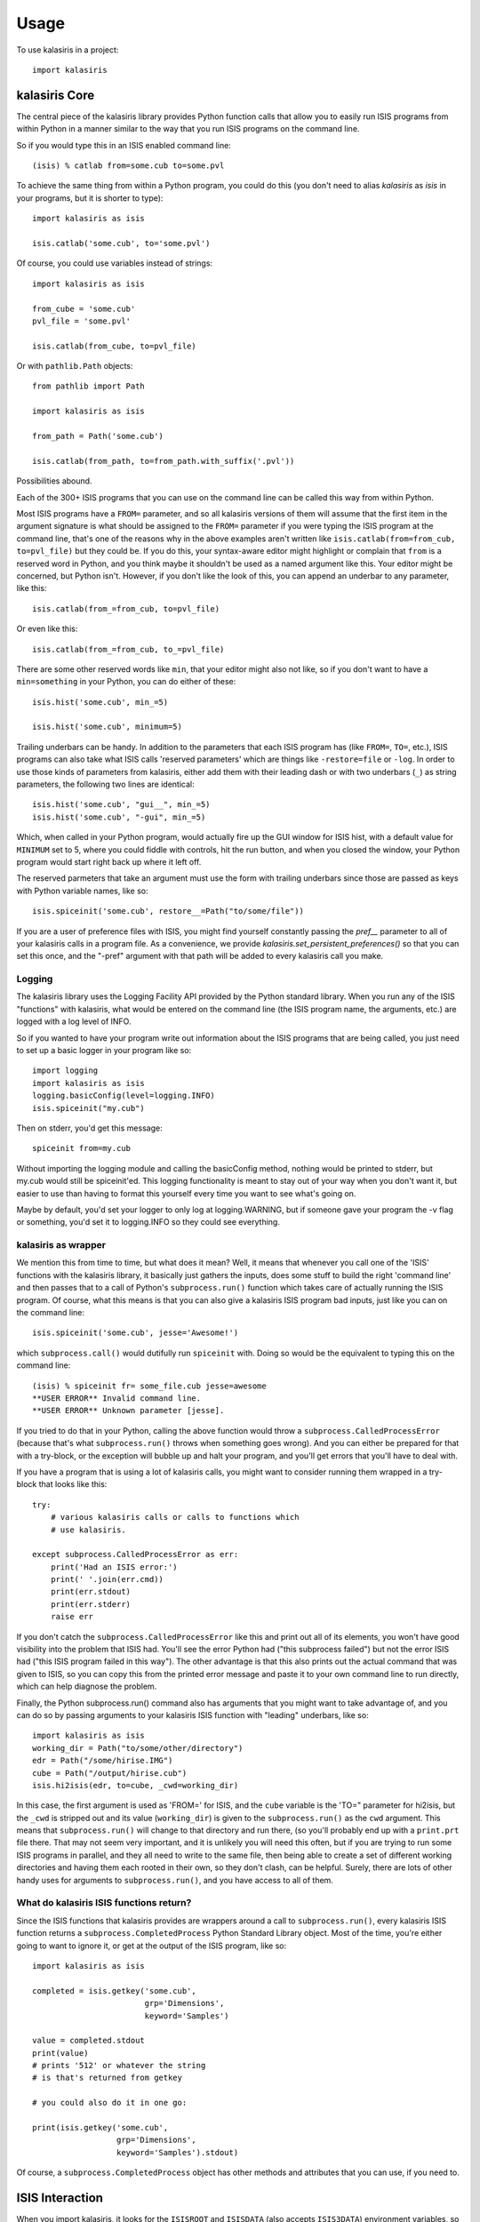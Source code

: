 =====
Usage
=====

To use kalasiris in a project::

    import kalasiris


kalasiris Core
--------------

The central piece of the kalasiris library provides Python function calls
that allow you to easily run ISIS programs from within Python in a manner
similar to the way that you run ISIS programs on the command line.

So if you would type this in an ISIS enabled command line::

    (isis) % catlab from=some.cub to=some.pvl

To achieve the same thing from within a Python program, you could do
this (you don't need to alias *kalasiris* as *isis* in your programs,
but it is shorter to type)::

    import kalasiris as isis

    isis.catlab('some.cub', to='some.pvl')

Of course, you could use variables instead of strings::

    import kalasiris as isis

    from_cube = 'some.cub'
    pvl_file = 'some.pvl'

    isis.catlab(from_cube, to=pvl_file)

Or with ``pathlib.Path`` objects::

    from pathlib import Path

    import kalasiris as isis

    from_path = Path('some.cub')

    isis.catlab(from_path, to=from_path.with_suffix('.pvl'))

Possibilities abound.

Each of the 300+ ISIS programs that you can use on the command line
can be called this way from within Python.

Most ISIS programs have a ``FROM=`` parameter, and so all kalasiris
versions of them will assume that the first item in the argument
signature is what should be assigned to the ``FROM=`` parameter if
you were typing the ISIS program at the command line, that's one
of the reasons why in the above examples aren't written like ``isis.catlab(from=from_cub,
to=pvl_file)`` but they could be.  If you do this, your syntax-aware
editor might highlight or complain that ``from`` is a reserved word
in Python, and you think maybe it shouldn't be used as a named
argument like this.  Your editor might be concerned, but Python
isn't.  However, if you don't like the look of this, you can append
an underbar to any parameter, like this::

    isis.catlab(from_=from_cub, to=pvl_file)

Or even like this::

    isis.catlab(from_=from_cub, to_=pvl_file)

There are some other reserved words like ``min``, that your editor
might also not like, so if you don't want to have a ``min=something``
in your Python, you can do either of these::

    isis.hist('some.cub', min_=5)

    isis.hist('some.cub', minimum=5)

Trailing underbars can be handy.  In addition to the parameters
that each ISIS program has (like ``FROM=``, ``TO=``, etc.), ISIS
programs can also take what ISIS calls 'reserved parameters' which
are things like ``-restore=file`` or ``-log``. In order to use those
kinds of parameters from kalasiris, either add them with their leading
dash or with two underbars (``_``) as string parameters, the following two lines are
identical::

    isis.hist('some.cub', "gui__", min_=5)
    isis.hist('some.cub', "-gui", min_=5)

Which, when called in your Python program, would actually fire up
the GUI window for ISIS hist, with a default value for ``MINIMUM``
set to 5, where you could fiddle with controls, hit the run button,
and when you closed the window, your Python program would start
right back up where it left off.

The reserved parmeters that take an argument must use the form with
trailing underbars since those are passed as keys with Python variable names, like so::

    isis.spiceinit('some.cub', restore__=Path("to/some/file"))


If you are a user of preference files with ISIS, you might find yourself constantly
passing the `pref__` parameter to all of your kalasiris calls in a program file.  As
a convenience, we provide `kalasiris.set_persistent_preferences()` so that you can
set this once, and the "-pref" argument with that path will be added to every
kalasiris call you make.

Logging
~~~~~~~

The kalasiris library uses the Logging Facility API provided by the
Python standard library.  When you run any of the ISIS "functions"
with kalasiris, what would be entered on the command line (the ISIS
program name, the arguments, etc.) are logged with a log level of
INFO.

So if you wanted to have your program write out information about
the ISIS programs that are being called, you just need to set up a
basic logger in your program like so::

    import logging
    import kalasiris as isis
    logging.basicConfig(level=logging.INFO)
    isis.spiceinit("my.cub")

Then on stderr, you'd get this message::

    spiceinit from=my.cub

Without importing the logging module and calling the basicConfig
method, nothing would be printed to stderr, but my.cub would
still be spiceinit'ed.  This logging functionality is meant to stay
out of your way when you don't want it, but easier to use than
having to format this yourself every time you want to see what's going on.

Maybe by default, you'd set your logger to only log at logging.WARNING,
but if someone gave your program the -v flag or something, you'd set it
to logging.INFO so they could see everything.


kalasiris as wrapper
~~~~~~~~~~~~~~~~~~~~

We mention this from time to time, but what does it mean?  Well,
it means that whenever you call one of the 'ISIS' functions with
the kalasiris library, it basically just gathers the inputs, does
some stuff to build the right 'command line' and then passes that
to a call of Python's ``subprocess.run()`` function which takes care
of actually running the ISIS program.  Of course, what this means
is that you can also give a kalasiris ISIS program bad inputs, just
like you can on the command line::

    isis.spiceinit('some.cub', jesse='Awesome!')

which ``subprocess.call()`` would dutifully run ``spiceinit`` with.
Doing so would be the equivalent to typing this on the command line::

    (isis) % spiceinit fr= some_file.cub jesse=awesome
    **USER ERROR** Invalid command line.
    **USER ERROR** Unknown parameter [jesse].

If you tried to do that in your Python, calling the above function
would throw a ``subprocess.CalledProcessError`` (because that's what
``subprocess.run()`` throws when something goes wrong).  And you
can either be prepared for that with a try-block, or the exception
will bubble up and halt your program, and you'll get errors that
you'll have to deal with.

If you have a program that is using a lot of kalasiris calls, you might
want to consider running them wrapped in a try-block that looks like this::

    try:
        # various kalasiris calls or calls to functions which
        # use kalasiris.

    except subprocess.CalledProcessError as err:
        print('Had an ISIS error:')
        print(' '.join(err.cmd))
        print(err.stdout)
        print(err.stderr)
        raise err

If you don't catch the ``subprocess.CalledProcessError`` like this
and print out all of its elements, you won't have good visibility
into the problem that ISIS had.  You'll see the error Python had
("this subprocess failed") but not the error ISIS had ("this ISIS
program failed in this way").  The other advantage is that this
also prints out the actual command that was given to ISIS, so you
can copy this from the printed error message and paste it to your
own command line to run directly, which can help diagnose the
problem.

Finally, the Python subprocess.run() command also has arguments that
you might want to take advantage of, and you can do so by passing arguments
to your kalasiris ISIS function with "leading" underbars, like so::

    import kalasiris as isis
    working_dir = Path("to/some/other/directory")
    edr = Path("/some/hirise.IMG")
    cube = Path("/output/hirise.cub")
    isis.hi2isis(edr, to=cube, _cwd=working_dir)

In this case, the first argument is used as 'FROM=' for ISIS, and the ``cube``
variable is the 'TO=" parameter for hi2isis, but the ``_cwd`` is stripped out
and its value (``working_dir``) is given to the ``subprocess.run()``
as the ``cwd`` argument.  This means that ``subprocess.run()`` will change to
that directory and run there, (so you'll probably end up with a ``print.prt``
file there.  That may not seem very important, and it is unlikely you will
need this often, but if you are trying to run some ISIS programs in parallel,
and they all need to write to the same file, then being able to create a
set of different working directories and having them each rooted in their own,
so they don't clash, can be helpful.  Surely, there are lots of other handy
uses for arguments to ``subprocess.run()``, and you have access to all of them.



What do kalasiris ISIS functions return?
~~~~~~~~~~~~~~~~~~~~~~~~~~~~~~~~~~~~~~~~

Since the ISIS functions that kalasiris provides are wrappers around
a call to ``subprocess.run()``, every kalasiris ISIS function returns
a ``subprocess.CompletedProcess`` Python Standard Library object.
Most of the time, you're either going to want to ignore it, or get
at the output of the ISIS program, like so::

    import kalasiris as isis

    completed = isis.getkey('some.cub',
                            grp='Dimensions',
                            keyword='Samples')

    value = completed.stdout
    print(value)
    # prints '512' or whatever the string
    # is that's returned from getkey

    # you could also do it in one go:

    print(isis.getkey('some.cub',
                      grp='Dimensions',
                      keyword='Samples').stdout)

Of course, a  ``subprocess.CompletedProcess`` object has other
methods and attributes that you can use, if you need to.


ISIS Interaction
----------------

When you import kalasiris, it looks for the ``ISISROOT`` and
``ISISDATA`` (also accepts ``ISIS3DATA``) environment variables,
so that it knows where to find those programs and resources on your system.

In the post ISIS 3.6.0 era, ISIS is installed via conda.  So you
have a *base* environment, and perhaps an *isis* environment.

You can probably install kalasiris in the *isis* environment via
any method of your choice, and then things will run as expected.

The trick is when you want to write a Python program that needs
a Python library that the isis conda environment doesn't support.

For example, you may want to write a Python program that uses
kalasiris and also the GDAL_ library, so you might do this::

    % conda activate isis
    (isis) % conda install gdal
    Collecting package metadata: done
    ...
    The following packages will be REMOVED:

    isis3-3.6.0-py36_5
    ...


Whoa! What? The isis conda distribution needs to peg some
dependencies, so if you want to install GDAL, it needs to uninstall
isis (detailed in `this ISIS issue
<https://github.com/USGS-Astrogeology/ISIS3/issues/615>`_).

So the solution is to install GDAL (or whatever library you wanted
that caused this collision) in some other conda environment with
kalasiris, and run your Python there.  If you do that, you need a
way to tell kalasiris where the ISIS programs and data are.

Let's assume that you installed isis, such that when you are in
your *isis* environment, these are the values of the ISIS environment
variables::

    ISISROOT=$HOME/anaconda3/envs/isis
    ISISDATA=$HOME/anaconda3/envs/isis/data

Where ``$HOME`` is your home directory.

You have at least three options:

1. Use conda stacking:
    First ``conda activate isis`` and then ``conda activate --stack other-env``
    which enables these enviroments like nested dolls, so that you'll end up
    in a situation with the ISIS environment variables set correctly for
    kalasiris to find, and your other-env with kalasiris and whatever else
    you need.

2. Set it in your environment manually:
    When you activate your other conda environment (the one with
    GDAL--or whatever--and kalasiris), just set those same variables
    in your environment, and kalasiris will see them when you import
    it in your Python code (even without having to run any kind of ISIS
    setup, just set the environment variables, but you could run the
    whole ISIS setup if you wanted to, or get fancy and install activate.d
    and deactivate.d scripts in your other environment).

3. Set it in your Python program:
    You can add those paths to ``os.environ`` manually *before* you
    import kalasiris, like so (your argument to ``os.path.join``
    may vary depending on where your isis conda environment is)::

        import os

        my_isisroot = os.path.join(os.eviron['HOME'],
                                   'anaconda3','envs','isis')
        os.environ['ISISROOT'] = my_isisroot
        os.environ['ISISDATA'] = os.path.join(my_isisroot, 'data')

        import kalasiris

Those environment variables were only set internally to the Python
runtime, not your actual shell, so they aren't there when the program
exits.

Other possibilities certainly exist, but these allow you to write Python
programs using kalasiris and run them from a conda environment (or anywhere)
that isn't the *isis* conda environment.

.. _gdal: https://gdal.org/
